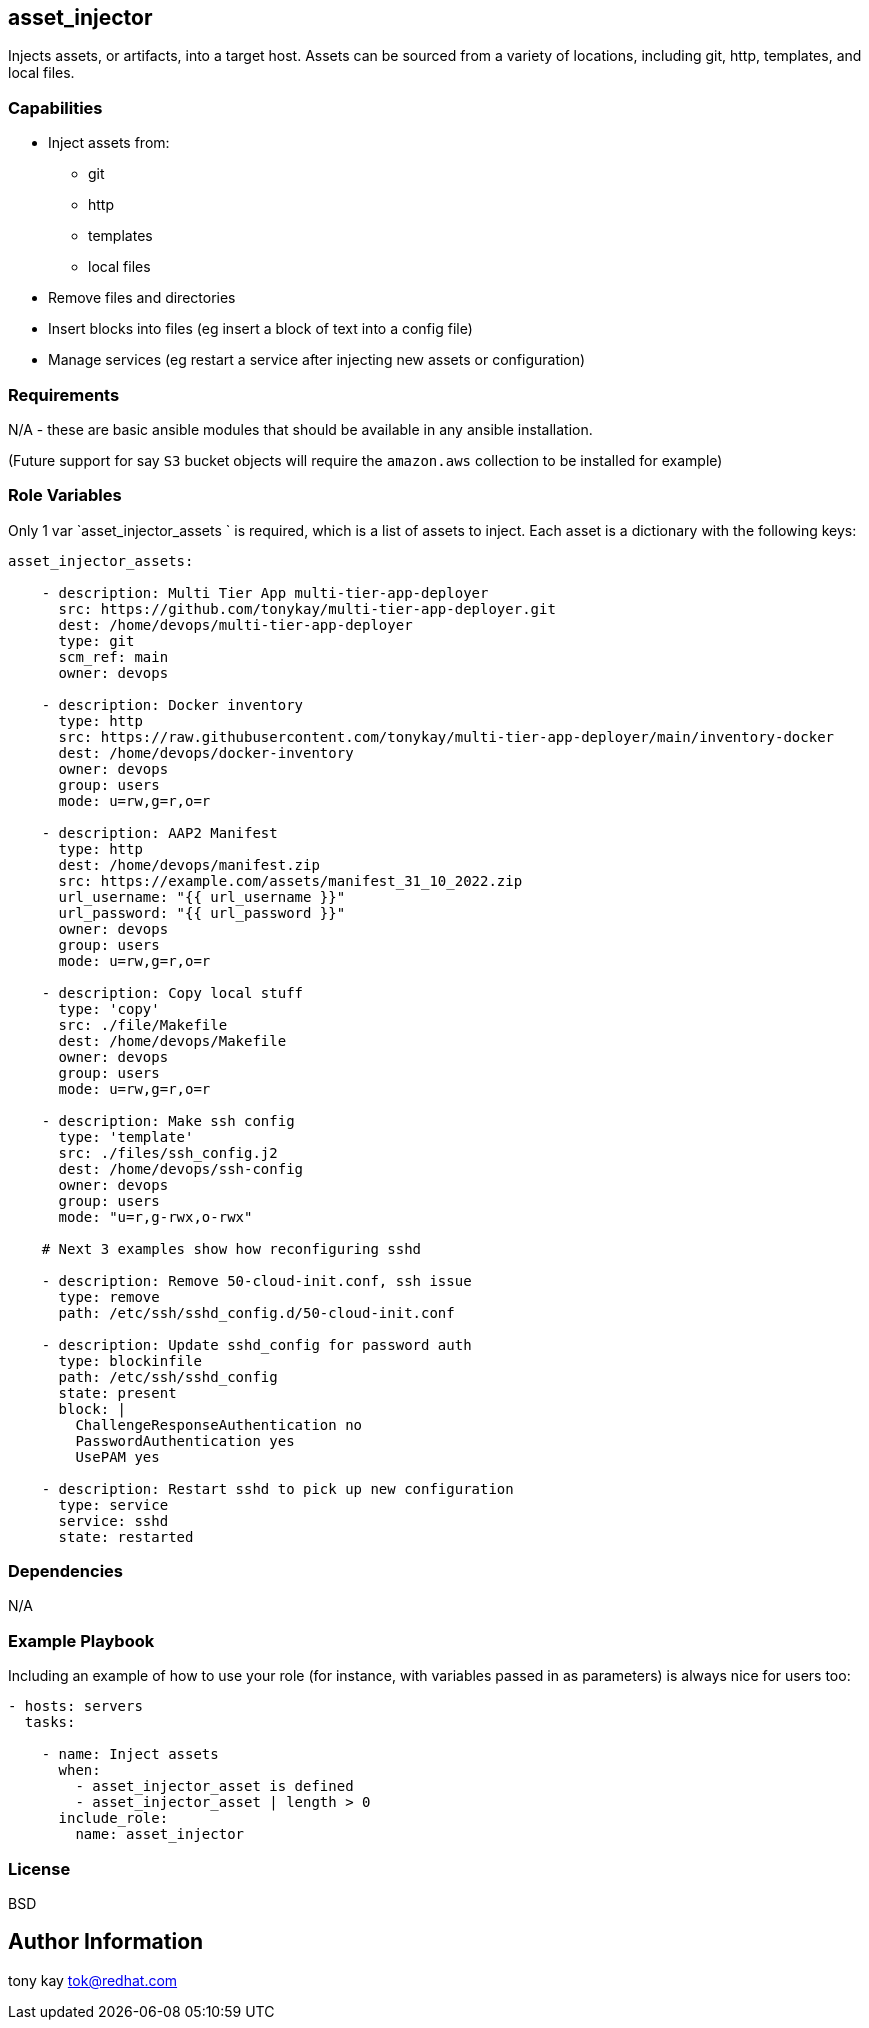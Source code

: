 == asset_injector

Injects assets, or artifacts, into a target host. Assets can be sourced from a variety of locations, including git, http, templates, and local files.

=== Capabilities

* Inject assets from:
** git
** http
** templates
** local files
* Remove files and directories 
* Insert blocks into files (eg insert a block of text into a config file)
* Manage services (eg restart a service after injecting new assets or configuration)

=== Requirements

N/A - these are basic ansible modules that should be available in any ansible installation.

(Future support for say `S3` bucket objects will require the `amazon.aws` collection to be installed for example)

=== Role Variables

Only 1 var `asset_injector_assets ` is required, which is a list of assets to inject. Each asset is a dictionary with the following keys:

[source,yaml]
----
asset_injector_assets:

    - description: Multi Tier App multi-tier-app-deployer
      src: https://github.com/tonykay/multi-tier-app-deployer.git
      dest: /home/devops/multi-tier-app-deployer
      type: git
      scm_ref: main
      owner: devops
      
    - description: Docker inventory
      type: http
      src: https://raw.githubusercontent.com/tonykay/multi-tier-app-deployer/main/inventory-docker
      dest: /home/devops/docker-inventory
      owner: devops
      group: users
      mode: u=rw,g=r,o=r

    - description: AAP2 Manifest
      type: http
      dest: /home/devops/manifest.zip
      src: https://example.com/assets/manifest_31_10_2022.zip
      url_username: "{{ url_username }}"
      url_password: "{{ url_password }}"
      owner: devops
      group: users
      mode: u=rw,g=r,o=r

    - description: Copy local stuff
      type: 'copy'
      src: ./file/Makefile
      dest: /home/devops/Makefile
      owner: devops
      group: users
      mode: u=rw,g=r,o=r

    - description: Make ssh config
      type: 'template'
      src: ./files/ssh_config.j2
      dest: /home/devops/ssh-config
      owner: devops
      group: users
      mode: "u=r,g-rwx,o-rwx"

    # Next 3 examples show how reconfiguring sshd

    - description: Remove 50-cloud-init.conf, ssh issue
      type: remove
      path: /etc/ssh/sshd_config.d/50-cloud-init.conf

    - description: Update sshd_config for password auth
      type: blockinfile
      path: /etc/ssh/sshd_config
      state: present
      block: |
        ChallengeResponseAuthentication no
        PasswordAuthentication yes
        UsePAM yes

    - description: Restart sshd to pick up new configuration
      type: service
      service: sshd
      state: restarted

----

=== Dependencies

N/A

=== Example Playbook

Including an example of how to use your role (for instance, with variables passed in as parameters) is always nice for users too:

[source,yaml]
----
- hosts: servers
  tasks:

    - name: Inject assets
      when: 
        - asset_injector_asset is defined
        - asset_injector_asset | length > 0
      include_role: 
        name: asset_injector
----

=== License

BSD

== Author Information

tony kay tok@redhat.com